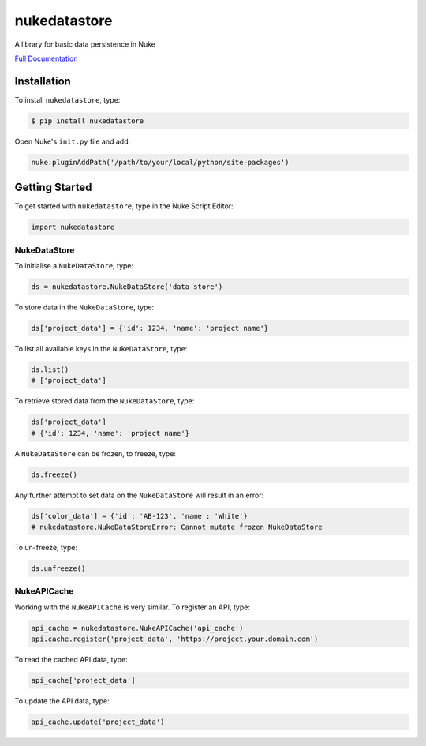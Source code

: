nukedatastore
=============

.. image:: https://img.shields.io/pypi/l/nukedatastore.svg
    :target: https://pypi.python.org/pypi/nukedatastore
.. image:: https://img.shields.io/pypi/pyversions/nukedatastore.svg
    :target: https://pypi.python.org/pypi/nukedatastore
.. image:: https://img.shields.io/pypi/v/nukedatastore.svg
    :target: https://pypi.python.org/pypi/nukedatastore
.. image:: https://img.shields.io/pypi/wheel/nukedatastore.svg
    :target: https://pypi.python.org/pypi/nukedatastore
.. image:: https://readthedocs.org/projects/nukedatastore/badge/?version=latest
    :target: https://readthedocs.org/projects/nukedatastore/?badge=latest

A library for basic data persistence in Nuke

`Full Documentation`_

Installation
------------

To install ``nukedatastore``, type:

.. code-block:: bash

    $ pip install nukedatastore

Open Nuke's ``init.py`` file and add:

.. code-block:: python

    nuke.pluginAddPath('/path/to/your/local/python/site-packages')

Getting Started
---------------

To get started with ``nukedatastore``, type in the Nuke Script Editor:

.. code-block:: python

    import nukedatastore

NukeDataStore
~~~~~~~~~~~~~

To initialise a ``NukeDataStore``, type:

.. code-block:: python

    ds = nukedatastore.NukeDataStore('data_store')

To store data in the ``NukeDataStore``, type:

.. code-block:: python

    ds['project_data'] = {'id': 1234, 'name': 'project name'}

To list all available keys in the ``NukeDataStore``, type:

.. code-block:: python

    ds.list()
    # ['project_data']

To retrieve stored data from the ``NukeDataStore``, type:

.. code-block:: python

    ds['project_data']
    # {'id': 1234, 'name': 'project name'}

A ``NukeDataStore`` can be frozen, to freeze, type:

.. code-block:: python

    ds.freeze()

Any further attempt to set data on the ``NukeDataStore`` will result in
an error:

.. code-block:: python

    ds['color_data'] = {'id': 'AB-123', 'name': 'White'}
    # nukedatastore.NukeDataStoreError: Cannot mutate frozen NukeDataStore

To un-freeze, type:

.. code-block:: python

    ds.unfreeze()

NukeAPICache
~~~~~~~~~~~~

Working with the ``NukeAPICache`` is very similar. To register an API, type:

.. code-block:: python

    api_cache = nukedatastore.NukeAPICache('api_cache')
    api.cache.register('project_data', 'https://project.your.domain.com')

To read the cached API data, type:

.. code-block:: python

    api_cache['project_data']

To update the API data, type:

.. code-block:: python

    api_cache.update('project_data')

.. _Full Documentation: http://nukedatastore.readthedocs.io/en/latest/
